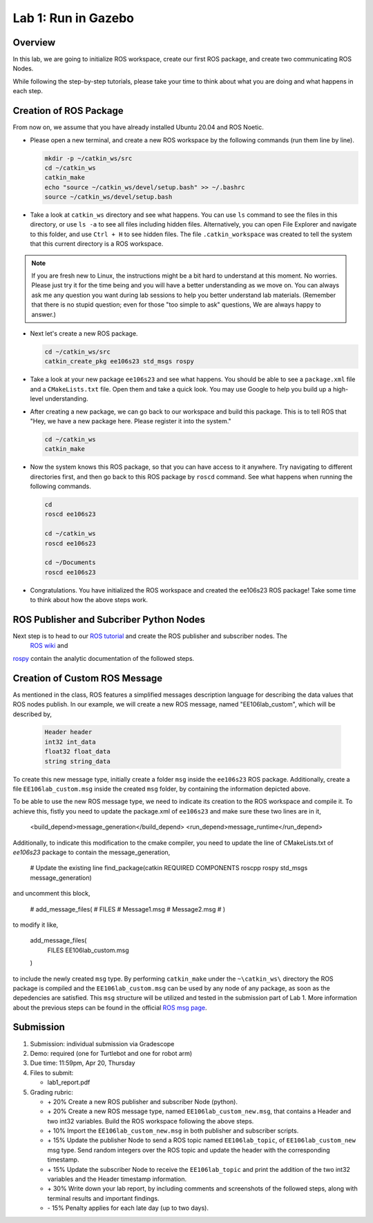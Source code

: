 Lab 1: Run in Gazebo
====================

Overview
--------

In this lab, we are going to initialize ROS workspace, create our first ROS package, and create two communicating ROS Nodes.

While following the step-by-step tutorials, please take your time to think about 
what you are doing and what happens in each step.

Creation of ROS Package
----------

From now on, we assume that you have already installed Ubuntu 20.04 and ROS Noetic.

- Please open a new terminal, and create a new ROS workspace by the following commands (run them line by line).

  .. code-block:: bash

    mkdir -p ~/catkin_ws/src
    cd ~/catkin_ws
    catkin_make
    echo "source ~/catkin_ws/devel/setup.bash" >> ~/.bashrc
    source ~/catkin_ws/devel/setup.bash

- Take a look at ``catkin_ws`` directory and see what happens. 
  You can use ``ls`` command to see the files in this directory, or use ``ls -a`` to see all files including hidden files.
  Alternatively, you can open File Explorer and navigate to this folder, and use ``Ctrl + H`` to see hidden files.
  The file ``.catkin_workspace`` was created to tell the system that this current directory is a ROS workspace.

.. note::

  If you are fresh new to Linux, the instructions might be a bit hard to understand at this moment.
  No worries. Please just try it for the time being and you will have a better understanding as we move on.
  You can always ask me any question you want during lab sessions to help you better understand lab materials. 
  (Remember that there is no stupid question; even for those "too simple to ask" questions, We are always happy to answer.)

- Next let's create a new ROS package.

  .. code-block:: bash
      
    cd ~/catkin_ws/src
    catkin_create_pkg ee106s23 std_msgs rospy

- Take a look at your new package ``ee106s23`` and see what happens. You should be able to see a ``package.xml`` file
  and a ``CMakeLists.txt`` file. Open them and take a quick look. 
  You may use Google to help you build up a high-level understanding.

- After creating a new package, we can go back to our workspace and build this package.
  This is to tell ROS that "Hey, we have a new package here. Please register it into the system."

  .. code-block:: bash
      
    cd ~/catkin_ws
    catkin_make

- Now the system knows this ROS package, so that you can have access to it anywhere. 
  Try navigating to different directories first, and then go back to this ROS package by ``roscd`` command.
  See what happens when running the following commands.

  .. code-block:: bash
      
    cd
    roscd ee106s23

    cd ~/catkin_ws
    roscd ee106s23
      
    cd ~/Documents
    roscd ee106s23

- Congratulations. You have initialized the ROS workspace and created the ee106s23 ROS package!
  Take some time to think about how the above steps work. 
  
ROS Publisher and Subcriber Python Nodes
----------
  
Next step is to head to our  `ROS tutorial`_ and create the ROS publisher and subscriber nodes. The
 `ROS wiki <http://wiki.ros.org/ROS/Tutorials>`_ and
`rospy <http://wiki.ros.org/rospy_tutorials>`_ contain the  analytic documentation of the followed steps.

.. _ROS tutorial: https://ucr-robotics.readthedocs.io/en/latest/intro_ros.html

Creation of Custom ROS Message
----------

As mentioned in the class, ROS features a simplified messages description language for describing the data values that ROS nodes publish. In our example, we will create a new ROS message, named "EE106lab_custom", which will be described by,

  .. code-block:: bash

    Header header
    int32 int_data
    float32 float_data
    string string_data

To create this new message type, initially create a folder ``msg`` inside the ``ee106s23`` ROS package. Additionally, create a file ``EE106lab_custom.msg`` inside the created ``msg`` folder, by containing the information depicted above. 

To be able to use the new ROS message type, we need to indicate its creation to the ROS workspace and compile it. To achieve this, fistly you need to update the package.xml of ``ee106s23`` and make sure these two lines are in it,

  .. code-block:: bash
  <build_depend>message_generation</build_depend>
  <run_depend>message_runtime</run_depend>

Additionally, to indicate this modification to the cmake compiler, you need to update the line of CMakeLists.txt of `ee106s23` package to contain the message_generation,

  .. code-block:: bash
  # Update the existing line
  find_package(catkin REQUIRED COMPONENTS roscpp rospy std_msgs message_generation)

and uncomment this block,

  .. code-block:: bash
  # add_message_files(
  #   FILES
  #   Message1.msg
  #   Message2.msg
  # )

to modify it like,

  .. code-block:: bash
  add_message_files(
    FILES
    EE106lab_custom.msg
  )

to include the newly created ``msg`` type. By performing ``catkin_make`` under the ``~\catkin_ws\`` directory the ROS package is compiled and  the ``EE106lab_custom.msg`` can be used by any node of any package, as soon as the depedencies are satisfied. This ``msg`` structure will be utilized and tested in the submission part of Lab 1. More information about the previous steps can be found in the official `ROS msg page  <http://wiki.ros.org/msg>`_.


Submission
----------

#. Submission: individual submission via Gradescope

#. Demo: required (one for Turtlebot and one for robot arm)

#. Due time: 11:59pm, Apr 20, Thursday

#. Files to submit: 

   - lab1_report.pdf

#. Grading rubric:

   - \+ 20%  Create a new ROS publisher and subscriber Node (python).
   - \+ 20%  Create a new ROS message type, named ``EE106lab_custom_new.msg``, that contains a Header and two int32 variables. Build the ROS workspace following the above steps.
   - \+ 10% Import the ``EE106lab_custom_new.msg`` in both publisher and subscriber scripts.
   - \+ 15% Update the publisher Node to send a ROS topic named ``EE106lab_topic``, of ``EE106lab_custom_new`` msg type. Send random integers over the ROS topic and update the header with the corresponding timestamp.
   - \+ 15% Update the subscriber Node to receive the ``EE106lab_topic`` and print the addition of the two int32 variables and the Header timestamp information. 
   - \+ 30%  Write down your lab report, by including comments and screenshots of the followed steps, along with terminal results and important findings.
   - \- 15%  Penalty applies for each late day (up to two days). 

